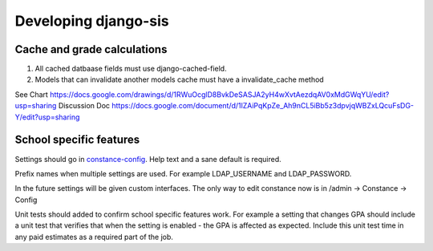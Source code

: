 .. _develop:

Developing django-sis
=====================

Cache and grade calculations
----------------------------

1. All cached datbaase fields must use django-cached-field.
2. Models that can invalidate another models cache must have a invalidate_cache method

See Chart https://docs.google.com/drawings/d/1RWuOcglD8BvkDeSASJA2yH4wXvtAezdqAV0xMdGWqYU/edit?usp=sharing
Discussion Doc https://docs.google.com/document/d/1lZAiPqKpZe_Ah9nCL5iBb5z3dpvjqWBZxLQcuFsDG-Y/edit?usp=sharing


School specific features
-------------------------

.. QUESTION:: A school wants some odd feature but it should be off by default. What do I do?

Settings should go in constance-config_. Help text and a sane default is required. 

.. _constance-config : ../django_sis/settings.py#L439

Prefix names when multiple settings are used. For example LDAP_USERNAME and LDAP_PASSWORD.

In the future settings will be given custom interfaces. The only way to edit constance now is in 
/admin -> Constance -> Config

Unit tests should added to confirm school specific features work. For example a setting that changes GPA should
include a unit test that verifies that when the setting is enabled - the GPA is affected as expected. Include this
unit test time in any paid estimates as a required part of the job.
